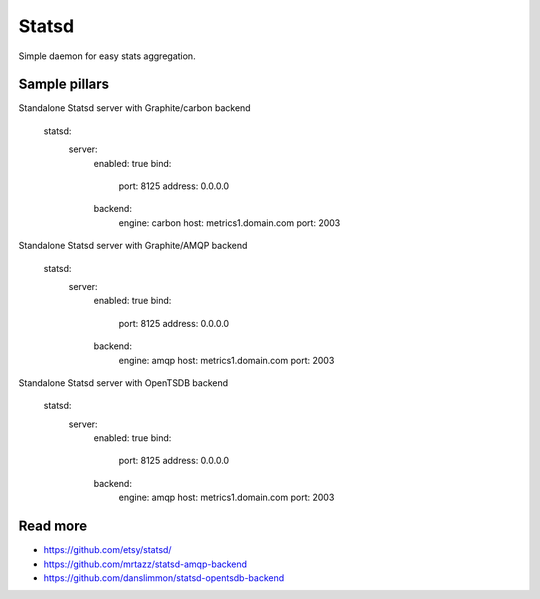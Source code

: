 
======
Statsd
======

Simple daemon for easy stats aggregation.

Sample pillars
==============

Standalone Statsd server with Graphite/carbon backend

    statsd:
      server:
        enabled: true
        bind:
          port: 8125
          address: 0.0.0.0
        backend:
          engine: carbon
          host: metrics1.domain.com
          port: 2003

Standalone Statsd server with Graphite/AMQP backend

    statsd:
      server:
        enabled: true
        bind:
          port: 8125
          address: 0.0.0.0
        backend:
          engine: amqp
          host: metrics1.domain.com
          port: 2003

Standalone Statsd server with OpenTSDB backend

    statsd:
      server:
        enabled: true
        bind:
          port: 8125
          address: 0.0.0.0
        backend:
          engine: amqp
          host: metrics1.domain.com
          port: 2003
    
Read more
=========

* https://github.com/etsy/statsd/
* https://github.com/mrtazz/statsd-amqp-backend
* https://github.com/danslimmon/statsd-opentsdb-backend
